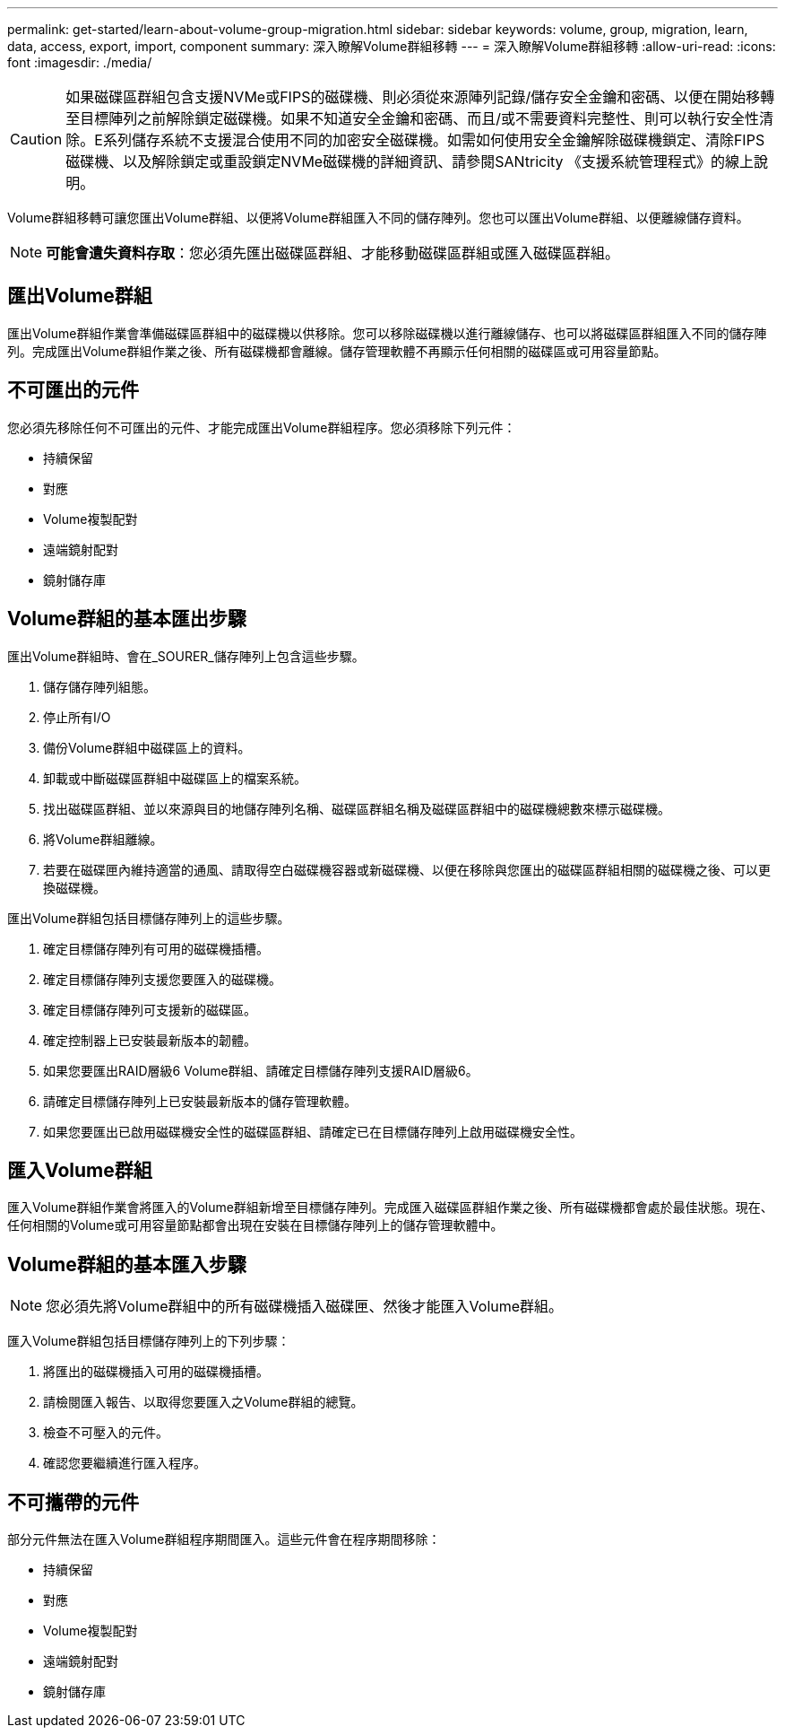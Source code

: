 ---
permalink: get-started/learn-about-volume-group-migration.html 
sidebar: sidebar 
keywords: volume, group, migration, learn, data, access, export, import, component 
summary: 深入瞭解Volume群組移轉 
---
= 深入瞭解Volume群組移轉
:allow-uri-read: 
:icons: font
:imagesdir: ./media/


[CAUTION]
====
如果磁碟區群組包含支援NVMe或FIPS的磁碟機、則必須從來源陣列記錄/儲存安全金鑰和密碼、以便在開始移轉至目標陣列之前解除鎖定磁碟機。如果不知道安全金鑰和密碼、而且/或不需要資料完整性、則可以執行安全性清除。E系列儲存系統不支援混合使用不同的加密安全磁碟機。如需如何使用安全金鑰解除磁碟機鎖定、清除FIPS磁碟機、以及解除鎖定或重設鎖定NVMe磁碟機的詳細資訊、請參閱SANtricity 《支援系統管理程式》的線上說明。

====
Volume群組移轉可讓您匯出Volume群組、以便將Volume群組匯入不同的儲存陣列。您也可以匯出Volume群組、以便離線儲存資料。

[NOTE]
====
*可能會遺失資料存取*：您必須先匯出磁碟區群組、才能移動磁碟區群組或匯入磁碟區群組。

====


== 匯出Volume群組

匯出Volume群組作業會準備磁碟區群組中的磁碟機以供移除。您可以移除磁碟機以進行離線儲存、也可以將磁碟區群組匯入不同的儲存陣列。完成匯出Volume群組作業之後、所有磁碟機都會離線。儲存管理軟體不再顯示任何相關的磁碟區或可用容量節點。



== 不可匯出的元件

您必須先移除任何不可匯出的元件、才能完成匯出Volume群組程序。您必須移除下列元件：

* 持續保留
* 對應
* Volume複製配對
* 遠端鏡射配對
* 鏡射儲存庫




== Volume群組的基本匯出步驟

匯出Volume群組時、會在_SOURER_儲存陣列上包含這些步驟。

. 儲存儲存陣列組態。
. 停止所有I/O
. 備份Volume群組中磁碟區上的資料。
. 卸載或中斷磁碟區群組中磁碟區上的檔案系統。
. 找出磁碟區群組、並以來源與目的地儲存陣列名稱、磁碟區群組名稱及磁碟區群組中的磁碟機總數來標示磁碟機。
. 將Volume群組離線。
. 若要在磁碟匣內維持適當的通風、請取得空白磁碟機容器或新磁碟機、以便在移除與您匯出的磁碟區群組相關的磁碟機之後、可以更換磁碟機。


匯出Volume群組包括目標儲存陣列上的這些步驟。

. 確定目標儲存陣列有可用的磁碟機插槽。
. 確定目標儲存陣列支援您要匯入的磁碟機。
. 確定目標儲存陣列可支援新的磁碟區。
. 確定控制器上已安裝最新版本的韌體。
. 如果您要匯出RAID層級6 Volume群組、請確定目標儲存陣列支援RAID層級6。
. 請確定目標儲存陣列上已安裝最新版本的儲存管理軟體。
. 如果您要匯出已啟用磁碟機安全性的磁碟區群組、請確定已在目標儲存陣列上啟用磁碟機安全性。




== 匯入Volume群組

匯入Volume群組作業會將匯入的Volume群組新增至目標儲存陣列。完成匯入磁碟區群組作業之後、所有磁碟機都會處於最佳狀態。現在、任何相關的Volume或可用容量節點都會出現在安裝在目標儲存陣列上的儲存管理軟體中。



== Volume群組的基本匯入步驟

[NOTE]
====
您必須先將Volume群組中的所有磁碟機插入磁碟匣、然後才能匯入Volume群組。

====
匯入Volume群組包括目標儲存陣列上的下列步驟：

. 將匯出的磁碟機插入可用的磁碟機插槽。
. 請檢閱匯入報告、以取得您要匯入之Volume群組的總覽。
. 檢查不可壓入的元件。
. 確認您要繼續進行匯入程序。




== 不可攜帶的元件

部分元件無法在匯入Volume群組程序期間匯入。這些元件會在程序期間移除：

* 持續保留
* 對應
* Volume複製配對
* 遠端鏡射配對
* 鏡射儲存庫

